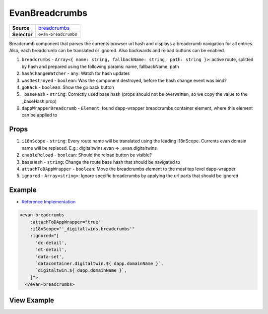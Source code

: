 ===============
EvanBreadcrumbs
===============

.. list-table:: 
   :widths: auto
   :stub-columns: 1

   * - Source
     - `breadcrumbs <https://github.com/evannetwork/ui-vue/tree/master/dapps/evancore.vue.libs/src/components/breadcrumbs>`__
   * - Selector
     - ``evan-breadcrumbs``

Breadcrumb component that parses the currents browser url hash and displays a breadcrumb navigation for all entries. Also, each breadcrumb can be translated or ignored. Also backwards and reload buttons can be enabled.

#. ``breadcrumbs`` - ``Array<{ name: string, fallbackName: string, path: string }>``: active route, splitted by hash and prepared using the following params: name, fallbackName, path
#. ``hashChangeWatcher`` - ``any``: Watch for hash updates
#. ``wasDestroyed`` - ``boolean``: Was the component destroyed, before the hash change event was bind?
#. ``goBack`` - ``boolean``: Show the go back button
#. ``_baseHash`` - ``string``: Correctly used base hash (props should not be overwritten, so we copy the value to the _baseHash prop)
#. ``dappWrapperBreadcrumb`` - ``Element``: found dapp-wrapper breadcrumbs container element, where this element can be applied to

Props
=====

#. ``i18nScope`` - ``string``: Every route name will be translated using the leading i18nScope. Currents evan domain name will be replaced. E.g.: digitaltwins.evan => _evan.digitaltwins
#. ``enableReload`` - ``boolean``: Should the reload button be visible?
#. ``baseHash`` - ``string``: Change the route base hash that should be navigated to
#. ``attachToDAppWrapper`` - ``boolean``: Move the breadcrumbs element to the most top level dapp-wrapper
#. ``ignored`` - ``Array<string>``: Ignore specific breadcrumbs by applying the url parts that should be ignored

Example
=======
- `Reference Implementation <https://github.com/evannetwork/generator-evan/blob/master/generators/dapp/templates/vue/hello-world/src/components/root/root.vue>`__

.. code-block:: html

  <evan-breadcrumbs
      :attachToDAppWrapper="true"
      :i18nScope="'_digitaltwins.breadcrumbs'"
      :ignored="[
        'dc-detail',
        'dt-detail',
        'data-set',
        `datacontainer.digitaltwin.${ dapp.domainName }`,
        `digitaltwin.${ dapp.domainName }`,
      ]">
    </evan-breadcrumbs>


View Example
============

.. image:: ../../../images/vue/breadcrumbs.png
   :width: 600

